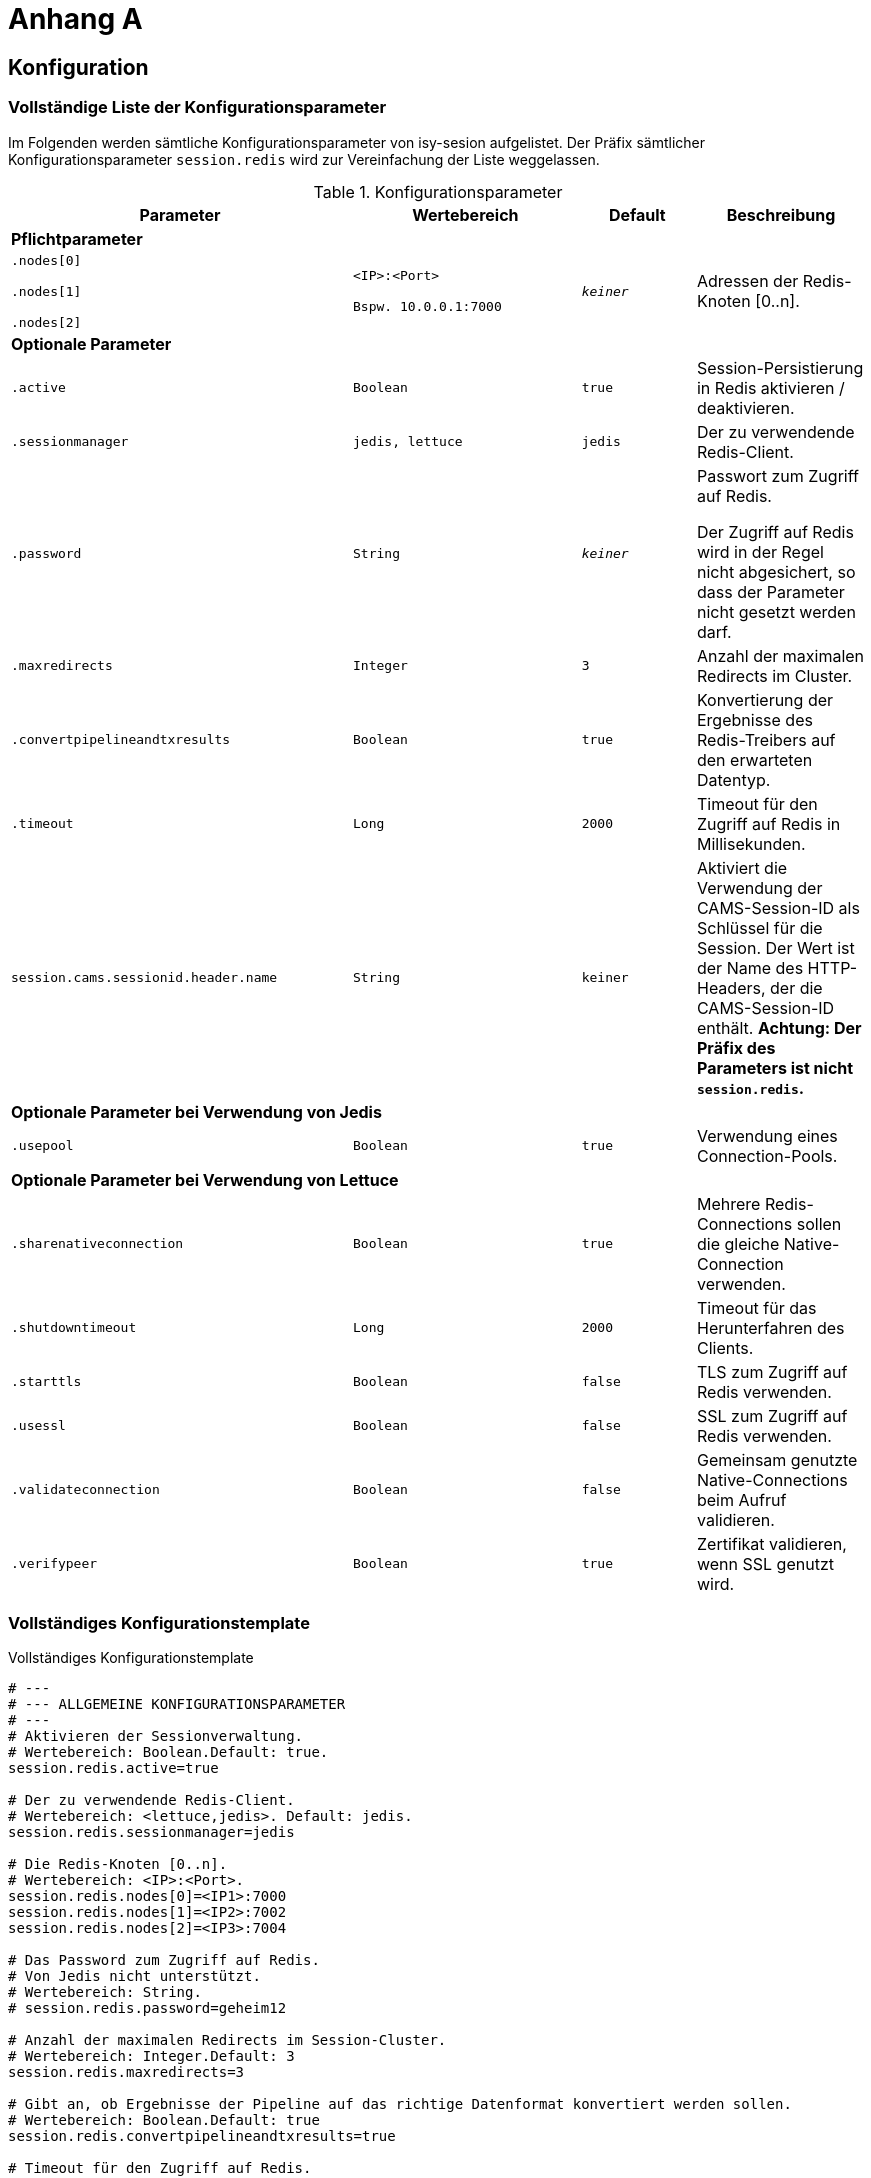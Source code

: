 [[AppendixA]]
= Anhang A

[[konfiguration]]
== Konfiguration

[[vollstaendige-liste-der-konfigurationsparameter]]
=== Vollständige Liste der Konfigurationsparameter

Im Folgenden werden sämtliche Konfigurationsparameter von isy-sesion aufgelistet.
Der Präfix sämtlicher Konfigurationsparameter `session.redis` wird zur Vereinfachung der Liste weggelassen.

:desc-table-Confip: Konfigurationsparameter
[id="table-Confip",reftext="{table-caption} {counter:tables}"]	
.{desc-table-Confip}
[cols="6,4m,2m,3",options="header"]
|====
|Parameter |Wertebereich |Default |Beschreibung
4+|*Pflichtparameter*
m|
$$.nodes[0]$$

$$.nodes[1]$$

$$.nodes[2]$$
|
$$<IP>:<Port>$$

Bspw.
10.0.0.1:7000

 |_keiner_ |Adressen der Redis-Knoten [0..n].
4+|*Optionale Parameter*
m|.active |Boolean |true |Session-Persistierung in Redis aktivieren / deaktivieren.
m|.sessionmanager |jedis, lettuce |jedis |Der zu verwendende Redis-Client.
m|.password |String |_keiner_ a|
Passwort zum Zugriff auf Redis.

Der Zugriff auf Redis wird in der Regel nicht abgesichert, so dass der Parameter nicht gesetzt werden darf.

m|.maxredirects |Integer |3 |Anzahl der maximalen Redirects im Cluster.
m|.convertpipelineandtxresults |Boolean |true |Konvertierung der Ergebnisse des Redis-Treibers auf den erwarteten Datentyp.
m|.timeout |Long |2000 |Timeout für den Zugriff auf Redis in Millisekunden.
m|session.cams.sessionid.header.name|String |keiner |Aktiviert die Verwendung der CAMS-Session-ID als Schlüssel für die Session.
                                                     Der Wert ist der Name des HTTP-Headers, der die CAMS-Session-ID enthält.
                                                     *Achtung: Der Präfix des Parameters ist nicht `session.redis`.*
4+|*Optionale Parameter bei Verwendung von Jedis*
m|.usepool |Boolean |true |Verwendung eines Connection-Pools.
4+|*Optionale Parameter bei Verwendung von Lettuce*
m|.sharenativeconnection |Boolean |true |Mehrere Redis-Connections sollen die gleiche Native-Connection verwenden.
m|.shutdowntimeout |Long |2000 |Timeout für das Herunterfahren des Clients.
m|.starttls |Boolean |false |TLS zum Zugriff auf Redis verwenden.
m|.usessl |Boolean |false |SSL zum Zugriff auf Redis verwenden.
m|.validateconnection |Boolean |false |Gemeinsam genutzte Native-Connections beim Aufruf validieren.
m|.verifypeer |Boolean |true |Zertifikat validieren, wenn SSL genutzt wird.
|====

[[vollstaendiges-konfigurationstemplate]]
=== Vollständiges Konfigurationstemplate

:desc-listing-konfigurationstemplate: Vollständiges Konfigurationstemplate
[id="listing-konfigurationstemplate",reftext="{listing-caption} {counter:listings }"]
.{desc-listing-konfigurationstemplate}
[source,php]
----
# ---
# --- ALLGEMEINE KONFIGURATIONSPARAMETER
# ---
# Aktivieren der Sessionverwaltung.
# Wertebereich: Boolean.Default: true.
session.redis.active=true

# Der zu verwendende Redis-Client.
# Wertebereich: <lettuce,jedis>. Default: jedis.
session.redis.sessionmanager=jedis

# Die Redis-Knoten [0..n].
# Wertebereich: <IP>:<Port>.
session.redis.nodes[0]=<IP1>:7000
session.redis.nodes[1]=<IP2>:7002
session.redis.nodes[2]=<IP3>:7004

# Das Password zum Zugriff auf Redis.
# Von Jedis nicht unterstützt.
# Wertebereich: String.
# session.redis.password=geheim12

# Anzahl der maximalen Redirects im Session-Cluster.
# Wertebereich: Integer.Default: 3
session.redis.maxredirects=3

# Gibt an, ob Ergebnisse der Pipeline auf das richtige Datenformat konvertiert werden sollen.
# Wertebereich: Boolean.Default: true
session.redis.convertpipelineandtxresults=true

# Timeout für den Zugriff auf Redis.
# Wertebereich: Long.Default: 2000
session.redis.timeout=2000

# Angabe, wann die Session an Redis übermittelt wird.
# Wertebereich: ON_SAVE,IMMEDIATE.Default: SAVE
session.redis.flushmode=ON_SAVE

# Aktiviert die Verwendung der CAMS-Session-ID als Schlüssel für die Session
# Wertebereich: String; Der Name des HTTP-Headers, der die CAMS-Session-ID enthält
# session.cams.sessionid.header.name=CAMS-HTTP-SESSION-ID

# ---
# --- JEDIS-SPEZIFISCHE PARAMETER
# ---
# Gibt an, ob ein Connection-Pool verwendet werden soll.
# Wertebereich: Boolean.Default: true
session.redis.usepool=true

# ---
# --- LETTUCE-SPEZIFISCHE PARAMETER
# ---
# Gibt an, ob mehrere Lettuce-Connections die gleiche Native-Connection verwenden sollen.
# Wertebereich: Boolean.Default: true
session.redis.sharenativeconnection=true

# Timeout für das Herunterfahren des Clients.
# Wertebereich: Long.Default: 2000
session.redis.shutdowntimeout=2000

# Gibt a, ob TLS verwendet werden soll.
# Wertebereich: Boolean.Default: false
session.redis.starttls=false

# Gibt a, ob SSL verwendet werden soll.
# Wertebereich: Boolean.Default: false
session.redis.usessl=false

# Aktiviert die Validierung von gemeinsam genutzen Native-Connections beim Aufruf.
# Wertebereich: Boolean.Default: false
session.redis.validateconnection=false

# Aktiviert Zertifikats-Validierung, wenn SSL genutzt wird.
# Wertebereich: Boolean.Default: true
session.redis.verifypeer=true
----

[[migration-von-plis-tomcat]]
== Migration von plis-tomcat

Zur Migration von `plis-tomcat` auf `isy-session` sind die in Kapitel <<einbindung-und-konfiguration>>
beschriebenen Schritte analog durchzuführen.
Zusätzlich müssen folgende Bereinigungen vorgenommen werden.

.  **context.xml anpassen**: Den Session-Manager von `plis-tomcat` sowie das dazugehörende
Valve aus der `context.xml` des Tomcats entfernen.
Dies betrifft die folgenden Einträge
+
[source,xml]
----
<Manager className="de.bund.bva.pliscommon.tomcat.session.JdbcSessionManager" configuration="/opt/[Anwendung]/tomcat/conf/sessionmanager.properties" />

<Valve className="de.bund.bva.pliscommon.tomcat.session.JdbcSessionManagerValve" />
----
+
*Anmerkung:* Dies ist bereits ausreichend, um das Session-Management durch `plis-tomcat` zu deaktivieren.
.  **plis-tomcat-<x.x.x>.jar entfernen**. Die Datei befindet sich im Ordner `lib` des Tomcats.
.  **sessionmanager.properties löschen**: Die Datei befindet sich im Ordner `conf` des Tomcats
.  **TOMCAT_SESSIONS Tabelle löschen**: Die Tabelle muss mit folgenden Befehl im Schema der Anwendung gelöscht werden:

  DROP TABLE TOMCAT_SESSIONS

.  **DB-Skripte bereinigen**: Die Anlage der Tabelle `TOMCAT_SESSIONS` muss aus den Datenbankskripten
der Anwendung entfernt werden, so dass diese bei einer Neuinstallation nicht wieder angelegt wird.
.  *UCP aus Tomcat entfernen und in WAR-Datei aufnehmen:* Beim Einsatz von `plis-tomcat` wurde der Oracle
UCP im `lib`-Verzeichnis des Tomcats abgelegt.
Die WAR-Datei der Webanwendung beinhaltet den Oracle UCP hierbei nicht (Maven-Depency im Scope `provided`).
Mit `isy-session` benötigt der Tomcat selbst keine Datenbankverbindung mehr. Daher muss
..  der Oracle UCP aus dem `lib`-Verzeichnis des Tomcats entfernt und
..  die Angabe des Scopes der Maven-Dependency auf den UCP in der Webanwendung entfernt werden, so 
dass der UCP mit in die WAR-Datei aufgenommen wird.
